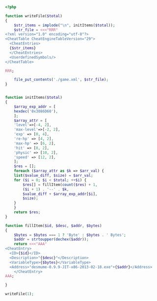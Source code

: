 #+BEGIN_SRC php
  <?php

  function writeFile($total)
  {
      $str_items = implode("\n", initItems($total));
      $str_file = <<<"RRR"
  <?xml version="1.0" encoding="utf-8"?>
  <CheatTable CheatEngineTableVersion="29">
    <CheatEntries>
    {$str_items}
    </CheatEntries>
    <UserdefinedSymbols/>
  </CheatTable>

  RRR;

      file_put_contents('./game.xml', $str_file);
  }


  function initItems($total)
  {
      $array_exp_addr = [
	  hexdec('0x3086D60'),
      ];
      $array_attr = [
	  'level'=>[-4, 2],
	  'max-level'=>[-2, 2],
	  'exp' => [0, 4],
	  're-hp' => [4, 2],
	  'max-hp' => [6, 2],
	  'hit' => [8, 2],
	  'physic' => [10, 2],
	  'speed' => [12, 2],
      ];
      $res = [];
      foreach ($array_attr as $k => $arr_val) {
	  list($value_diff, $size) = $arr_val;
	  for ($i = 0; $i < $total; ++$i) {
	      $res[] = fillItem(count($res) + 1,
		  ($i + 1) . '--' . $k,
		  $value_diff + $array_exp_addr[$i],
		  $size);
	  }
      }
      return $res;
  }

  function fillItem($id, $desc, $addr, $bytes)
  {
      $bytes = $bytes === 1 ? 'Byte' : $bytes . ' Bytes';
      $addr = strtoupper(dechex($addr));
      return <<<"AAA"
  <CheatEntry>
	<ID>{$id}</ID>
	<Description>"{$desc}"</Description>
	<VariableType>{$bytes}</VariableType>
	<Address>"desmume-0.9.9-JIT-x86-2013-02-18.exe"+{$addr}</Address>
      </CheatEntry>
  AAA;

  }

  writeFile(1);
#+END_SRC
